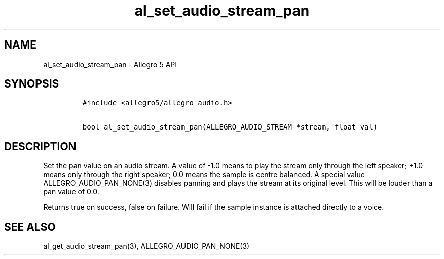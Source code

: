 .TH al_set_audio_stream_pan 3 "" "Allegro reference manual"
.SH NAME
.PP
al_set_audio_stream_pan \- Allegro 5 API
.SH SYNOPSIS
.IP
.nf
\f[C]
#include\ <allegro5/allegro_audio.h>

bool\ al_set_audio_stream_pan(ALLEGRO_AUDIO_STREAM\ *stream,\ float\ val)
\f[]
.fi
.SH DESCRIPTION
.PP
Set the pan value on an audio stream.
A value of \-1.0 means to play the stream only through the left speaker;
+1.0 means only through the right speaker; 0.0 means the sample is
centre balanced.
A special value ALLEGRO_AUDIO_PAN_NONE(3) disables panning and plays the
stream at its original level.
This will be louder than a pan value of 0.0.
.PP
Returns true on success, false on failure.
Will fail if the sample instance is attached directly to a voice.
.SH SEE ALSO
.PP
al_get_audio_stream_pan(3), ALLEGRO_AUDIO_PAN_NONE(3)
